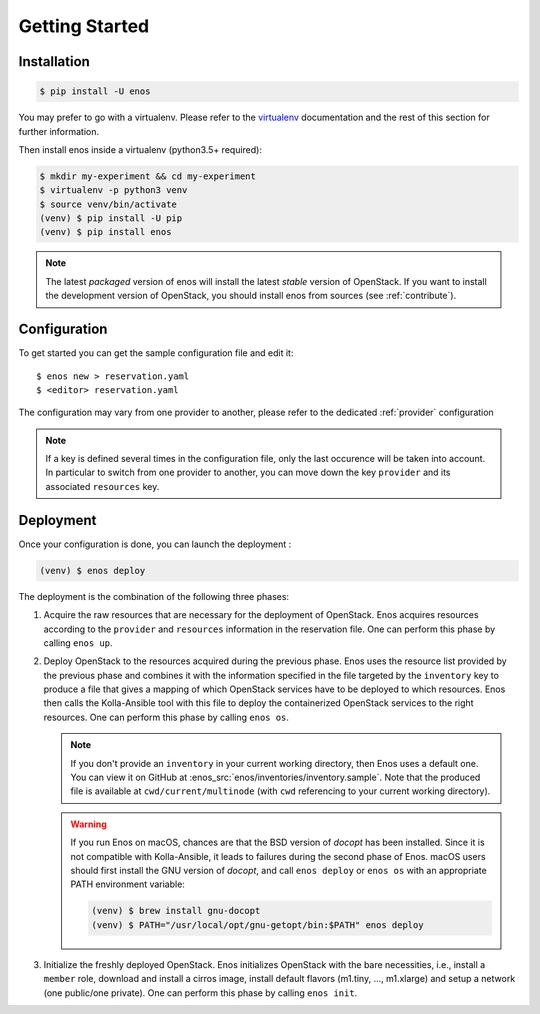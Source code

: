 .. _installation:

Getting Started
================

Installation
------------

.. code-block:: bash

    $ pip install -U enos

You may prefer to go with a virtualenv. Please refer to the
`virtualenv <https://virtualenv.pypa.io/en/stable/>`_ documentation
and the rest of this section for further information.


Then install enos inside a virtualenv (python3.5+ required):

.. code-block:: bash

    $ mkdir my-experiment && cd my-experiment
    $ virtualenv -p python3 venv
    $ source venv/bin/activate
    (venv) $ pip install -U pip
    (venv) $ pip install enos


.. note::

   The latest *packaged* version of enos will install the latest
   *stable* version of OpenStack. If you want to install the
   development version of OpenStack, you should install enos from
   sources (see :ref:`contribute`).


Configuration
-------------

To get started you can get the sample configuration file and edit it:

.. parsed-literal::

    $ enos new > reservation.yaml
    $ <editor> reservation.yaml


The configuration may vary from one provider to another, please refer to the
dedicated :ref:`provider` configuration


.. note::

    If a key is defined several times in the configuration file, only the last
    occurence will be taken into account. In particular to switch from one
    provider to another, you can move down the key ``provider`` and its
    associated ``resources`` key.

Deployment
----------

Once your configuration is done, you can launch the deployment :

.. code-block:: bash

    (venv) $ enos deploy


The deployment is the combination of the following three phases:

1. Acquire the raw resources that are necessary for the deployment of
   OpenStack. Enos acquires resources according to the ``provider``
   and ``resources`` information in the reservation file. One can
   perform this phase by calling ``enos up``.

2. Deploy OpenStack to the resources acquired during the previous
   phase. Enos uses the resource list provided by the previous phase
   and combines it with the information specified in the file targeted
   by the ``inventory`` key to produce a file that gives a mapping of
   which OpenStack services have to be deployed to which resources.
   Enos then calls the Kolla-Ansible tool with this file to deploy the
   containerized OpenStack services to the right resources. One
   can perform this phase by calling ``enos os``.

   .. note::

      If you don't provide an ``inventory`` in your current working
      directory, then Enos uses a default one. You can view it on
      GitHub at :enos_src:`enos/inventories/inventory.sample`. Note
      that the produced file is available at ``cwd/current/multinode``
      (with ``cwd`` referencing to your current working directory).

   .. warning::

      If you run Enos on macOS, chances are that the BSD version of `docopt`
      has been installed. Since it is not compatible with Kolla-Ansible,
      it leads to failures during the second phase of Enos. macOS users
      should first install the GNU version of `docopt`, and call ``enos
      deploy`` or ``enos os`` with an appropriate PATH environment variable:

      .. code-block:: bash

         (venv) $ brew install gnu-docopt
         (venv) $ PATH="/usr/local/opt/gnu-getopt/bin:$PATH" enos deploy

3. Initialize the freshly deployed OpenStack. Enos initializes
   OpenStack with the bare necessities, i.e., install a ``member``
   role, download and install a cirros image, install default flavors
   (m1.tiny, ..., m1.xlarge) and setup a network (one public/one
   private). One can perform this phase by calling ``enos init``.
